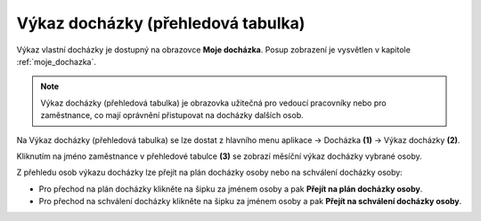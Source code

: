 
Výkaz docházky (přehledová tabulka)
====================================

Výkaz vlastní docházky je dostupný na obrazovce **Moje docházka**. Posup zobrazení je vysvětlen v kapitole :ref:`moje_dochazka`.

.. note:: Výkaz docházky (přehledová tabulka) je obrazovka užitečná pro vedoucí pracovníky nebo pro zaměstnance, co mají oprávnění přistupovat na docházky dalších osob.

.. image:: /Img/Vykaz3.PNG

Na Výkaz docházky (přehledová tabulka) se lze dostat z hlavního menu aplikace -> Docházka **(1)** -> Výkaz docházky **(2)**. 

.. image:: /Img/Prehled1.PNG

Kliknutím na jméno zaměstnance v přehledové tabulce **(3)** se zobrazí měsíční výkaz docházky vybrané osoby.

.. image:: /Img/Prehled2.PNG

Z přehledu osob výkazu docházky lze přejít na plán docházky osoby nebo na schválení docházky osoby:

- Pro přechod na plán docházky klikněte na šipku za jménem osoby a pak **Přejít na plán docházky osoby**. 

- Pro přechod na schválení docházky klikněte na šipku za jménem osoby a pak **Přejít na schválení docházky osoby**.
